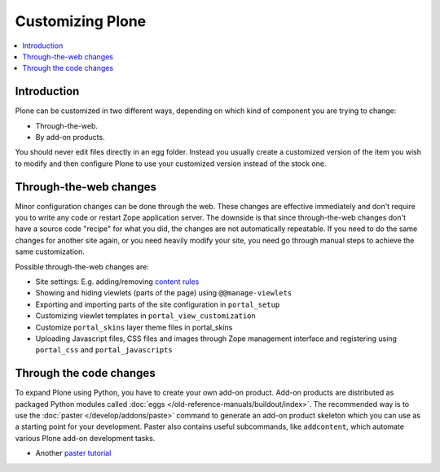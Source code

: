 ==================
Customizing Plone
==================

.. contents:: :local:

Introduction
============

Plone can be customized in two different ways,
depending on which kind of component you are trying to change:

* Through-the-web.

* By add-on products.

You should never edit files directly in an egg folder.
Instead you usually create a customized version of the
item you wish to modify and then configure Plone to use your customized
version instead of the stock one.

Through-the-web changes
=======================

Minor configuration changes can be done through the web. These
changes are effective immediately and don't require you to write
any code or restart Zope application server. The downside is that
since through-the-web changes don't have a source code "recipe" for 
what you did,
the changes are not automatically repeatable.
If you need to do the same changes
for another site again, or you need heavily modify your site, you
need go through manual steps to achieve the same customization.

Possible through-the-web changes are:

* Site settings: E.g. adding/removing `content rules <http://plone.org/documentation/how-to/content-rules>`_

* Showing and hiding viewlets (parts of the page) using ``@@manage-viewlets``

* Exporting and importing parts of the site configuration in ``portal_setup``

* Customizing viewlet templates in ``portal_view_customization``

* Customize ``portal_skins`` layer theme files in portal_skins

* Uploading Javascript files, CSS files and images through Zope management
  interface and registering using ``portal_css`` and ``portal_javascripts``

Through the code changes
==========================

To expand Plone using Python, you have to create your own add-on product.
Add-on products are distributed as packaged Python modules called :doc:`eggs </old-reference-manuals/buildout/index>`.
The recommended way is to use the :doc:`paster </develop/addons/paste>` command to generate an add-on
product skeleton which you can
use as a starting point for your development.
Paster also contains useful subcommands, like ``addcontent``,
which automate various Plone add-on development tasks.

* Another `paster tutorial <http://www.unc.edu/~jj/plone/>`_


